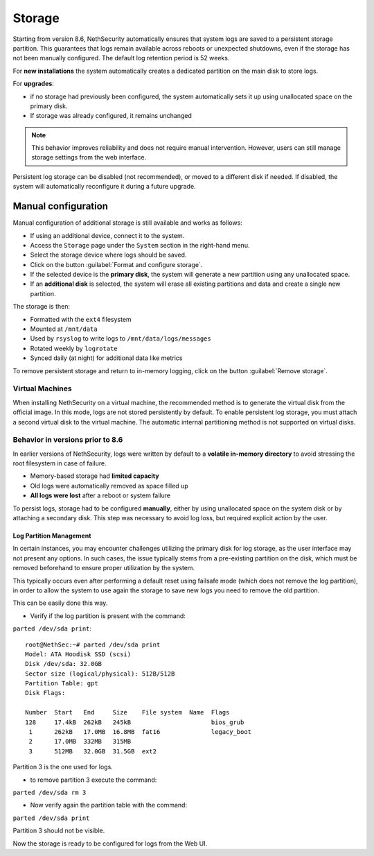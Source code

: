 .. _storage-section:

=======
Storage
=======

Starting from version 8.6, NethSecurity automatically ensures that system logs are saved to a persistent storage partition.  
This guarantees that logs remain available across reboots or unexpected shutdowns, even if the storage has not been manually configured.
The default log retention period is 52 weeks.

For **new installations** the system automatically creates a dedicated partition on the main disk to store logs.  

For **upgrades**:

* if no storage had previously been configured, the system automatically sets it up using unallocated space on the primary disk.  
* If storage was already configured, it remains unchanged

.. note::

   This behavior improves reliability and does not require manual intervention. However, users can still manage storage settings from the web interface.  

Persistent log storage can be disabled (not recommended), or moved to a different disk if needed.  
If disabled, the system will automatically reconfigure it during a future upgrade.

Manual configuration
^^^^^^^^^^^^^^^^^^^^

Manual configuration of additional storage is still available and works as follows:

* If using an additional device, connect it to the system.
* Access the ``Storage`` page under the ``System`` section in the right-hand menu.
* Select the storage device where logs should be saved.
* Click on the button :guilabel:`Format and configure storage`.
* If the selected device is the **primary disk**, the system will generate a new partition using any unallocated space.
* If an **additional disk** is selected, the system will erase all existing partitions and data and create a single new partition.

The storage is then:

* Formatted with the ``ext4`` filesystem
* Mounted at ``/mnt/data``
* Used by ``rsyslog`` to write logs to ``/mnt/data/logs/messages``
* Rotated weekly by ``logrotate``
* Synced daily (at night) for additional data like metrics

To remove persistent storage and return to in-memory logging, click on the button :guilabel:`Remove storage`.

Virtual Machines
----------------
When installing NethSecurity on a virtual machine, the recommended method is to generate the virtual disk from the official image.
In this mode, logs are not stored persistently by default.
To enable persistent log storage, you must attach a second virtual disk to the virtual machine.
The automatic internal partitioning method is not supported on virtual disks.

Behavior in versions prior to 8.6
---------------------------------

In earlier versions of NethSecurity, logs were written by default to a **volatile in-memory directory** to avoid stressing the root filesystem in case of failure.

* Memory-based storage had **limited capacity**
* Old logs were automatically removed as space filled up
* **All logs were lost** after a reboot or system failure

To persist logs, storage had to be configured **manually**, either by using unallocated space on the system disk or by attaching a secondary disk.  
This step was necessary to avoid log loss, but required explicit action by the user.

Log Partition Management
========================

In certain instances, you may encounter challenges utilizing the primary disk for log storage, as the user interface may not present any options. 
In such cases, the issue typically stems from a pre-existing partition on the disk, which must be removed beforehand to ensure proper utilization by the system.

This typically occurs even after performing a default reset using failsafe mode (which does not remove the log partition), in order to allow the system to use again the storage to save new logs you need to remove the old partition.

This can be easily done this way.

* Verify if the log partition is present with the command:

``parted /dev/sda print``::

  root@NethSec:~# parted /dev/sda print
  Model: ATA Hoodisk SSD (scsi)
  Disk /dev/sda: 32.0GB
  Sector size (logical/physical): 512B/512B
  Partition Table: gpt
  Disk Flags: 
  
  Number  Start   End     Size    File system  Name  Flags
  128     17.4kB  262kB   245kB                      bios_grub
   1      262kB   17.0MB  16.8MB  fat16              legacy_boot
   2      17.0MB  332MB   315MB
   3      512MB   32.0GB  31.5GB  ext2

Partition 3 is the one used for logs.

* to remove partition 3 execute the command:

``parted /dev/sda rm 3``

* Now verify again the partition table with the command:

``parted /dev/sda print``

Partition 3 should not be visible.

Now the storage is ready to be configured for logs from the Web UI.
